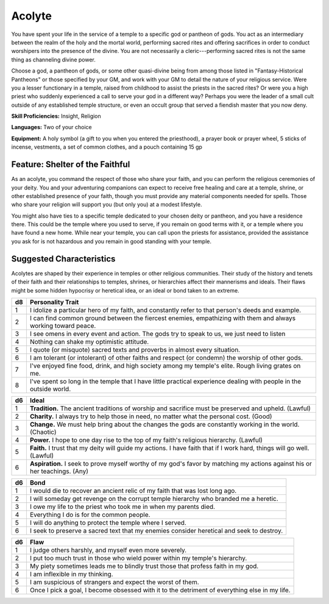
.. _srd:background-acolyte:

Acolyte
-------

You have spent your life in the service of a temple to a specific god or
pantheon of gods. You act as an intermediary between the realm of the
holy and the mortal world, performing sacred rites and offering
sacrifices in order to conduct worshipers into the presence of the
divine. You are not necessarily a cleric---performing sacred rites is not
the same thing as channeling divine power.

Choose a god, a pantheon of gods, or some other quasi-divine being from
among those listed in "Fantasy-Historical Pantheons" or those specified
by your GM, and work with your GM to detail the nature of your religious
service. Were you a lesser functionary in a temple, raised from
childhood to assist the priests in the sacred rites? Or were you a high
priest who suddenly experienced a call to serve your god in a different
way? Perhaps you were the leader of a small cult outside of any
established temple structure, or even an occult group that served a
fiendish master that you now deny.

**Skill Proficiencies:** Insight, Religion

**Languages:** Two of your choice

**Equipment:** A holy symbol (a gift to you when you entered the
priesthood), a prayer book or prayer wheel, 5 sticks of incense,
vestments, a set of common clothes, and a pouch containing 15 gp

Feature: Shelter of the Faithful
~~~~~~~~~~~~~~~~~~~~~~~~~~~~~~~~

As an acolyte, you command the respect of those who share your faith,
and you can perform the religious ceremonies of your deity. You and your
adventuring companions can expect to receive free healing and care at a
temple, shrine, or other established presence of your faith, though you
must provide any material components needed for spells. Those who share
your religion will support you (but only you) at a modest lifestyle.

You might also have ties to a specific temple dedicated to your chosen
deity or pantheon, and you have a residence there. This could be the
temple where you used to serve, if you remain on good terms with it, or
a temple where you have found a new home. While near your temple, you
can call upon the priests for assistance, provided the assistance you
ask for is not hazardous and you remain in good standing with your
temple.

Suggested Characteristics
~~~~~~~~~~~~~~~~~~~~~~~~~

Acolytes are shaped by their experience in temples or other religious
communities. Their study of the history and tenets of their faith and
their relationships to temples, shrines, or hierarchies affect their
mannerisms and ideals. Their flaws might be some hidden hypocrisy or
heretical idea, or an ideal or bond taken to an extreme.

+----------+----------------------------------------------------------------------------------------------------------------------+
| d8       | Personality Trait                                                                                                    |
+==========+======================================================================================================================+
| 1        | I idolize a particular hero of my faith, and constantly refer to that person's deeds and example.                    |
+----------+----------------------------------------------------------------------------------------------------------------------+
| 2        | I can find common ground between the fiercest enemies, empathizing with them and always working toward peace.        |
+----------+----------------------------------------------------------------------------------------------------------------------+
| 3        | I see omens in every event and action. The gods try to speak to us, we just need to listen                           |
+----------+----------------------------------------------------------------------------------------------------------------------+
| 4        | Nothing can shake my optimistic attitude.                                                                            |
+----------+----------------------------------------------------------------------------------------------------------------------+
| 5        | I quote (or misquote) sacred texts and proverbs in almost every situation.                                           |
+----------+----------------------------------------------------------------------------------------------------------------------+
| 6        | I am tolerant (or intolerant) of other faiths and respect (or condemn) the worship of other gods.                    |
+----------+----------------------------------------------------------------------------------------------------------------------+
| 7        | I've enjoyed fine food, drink, and high society among my temple's elite. Rough living grates on me.                  |
+----------+----------------------------------------------------------------------------------------------------------------------+
| 8        | I've spent so long in the temple that I have little practical experience dealing with people in the outside world.   |
+----------+----------------------------------------------------------------------------------------------------------------------+

+------------+---------------------------------------------------------------------------------------------------------------------------+
| d6         | Ideal                                                                                                                     |
+============+===========================================================================================================================+
| 1          | **Tradition.** The ancient traditions of worship and sacrifice must be preserved and upheld. (Lawful)                     |
+------------+---------------------------------------------------------------------------------------------------------------------------+
| 2          | **Charity.** I always try to help those in need, no matter what the personal cost. (Good)                                 |
+------------+---------------------------------------------------------------------------------------------------------------------------+
| 3          | **Change.** We must help bring about the changes the gods are constantly working in the world. (Chaotic)                  |
+------------+---------------------------------------------------------------------------------------------------------------------------+
| 4          | **Power.** I hope to one day rise to the top of my faith's religious hierarchy. (Lawful)                                  |
+------------+---------------------------------------------------------------------------------------------------------------------------+
| 5          | **Faith.** I trust that my deity will guide my actions. I have faith that if I work hard, things will go well. (Lawful)   |
+------------+---------------------------------------------------------------------------------------------------------------------------+
| 6          | **Aspiration.** I seek to prove myself worthy of my god's favor by matching my actions against his or her teachings. (Any)|
+------------+---------------------------------------------------------------------------------------------------------------------------+

+----------+--------------------------------------------------------------------------------------------+
| d6       | Bond                                                                                       |
+==========+============================================================================================+
| 1        | I would die to recover an ancient relic of my faith that was lost long ago.                |
+----------+--------------------------------------------------------------------------------------------+
| 2        | I will someday get revenge on the corrupt temple hierarchy who branded me a heretic.       |
+----------+--------------------------------------------------------------------------------------------+
| 3        | I owe my life to the priest who took me in when my parents died.                           |
+----------+--------------------------------------------------------------------------------------------+
| 4        | Everything I do is for the common people.                                                  |
+----------+--------------------------------------------------------------------------------------------+
| 5        | I will do anything to protect the temple where I served.                                   |
+----------+--------------------------------------------------------------------------------------------+
| 6        | I seek to preserve a sacred text that my enemies consider heretical and seek to destroy.   |
+----------+--------------------------------------------------------------------------------------------+

+----------+-------------------------------------------------------------------------------------------------+
| d6       | Flaw                                                                                            |
+==========+=================================================================================================+
| 1        | I judge others harshly, and myself even more severely.                                          |
+----------+-------------------------------------------------------------------------------------------------+
| 2        | I put too much trust in those who wield power within my temple's hierarchy.                     |
+----------+-------------------------------------------------------------------------------------------------+
| 3        | My piety sometimes leads me to blindly trust those that profess faith in my god.                |
+----------+-------------------------------------------------------------------------------------------------+
| 4        | I am inflexible in my thinking.                                                                 |
+----------+-------------------------------------------------------------------------------------------------+
| 5        | I am suspicious of strangers and expect the worst of them.                                      |
+----------+-------------------------------------------------------------------------------------------------+
| 6        | Once I pick a goal, I become obsessed with it to the detriment of everything else in my life.   |
+----------+-------------------------------------------------------------------------------------------------+